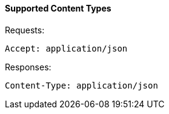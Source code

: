 ==== Supported Content Types

Requests: 

[source]
------

Accept: application/json
------

Responses: 

[source]
------

Content-Type: application/json
------
